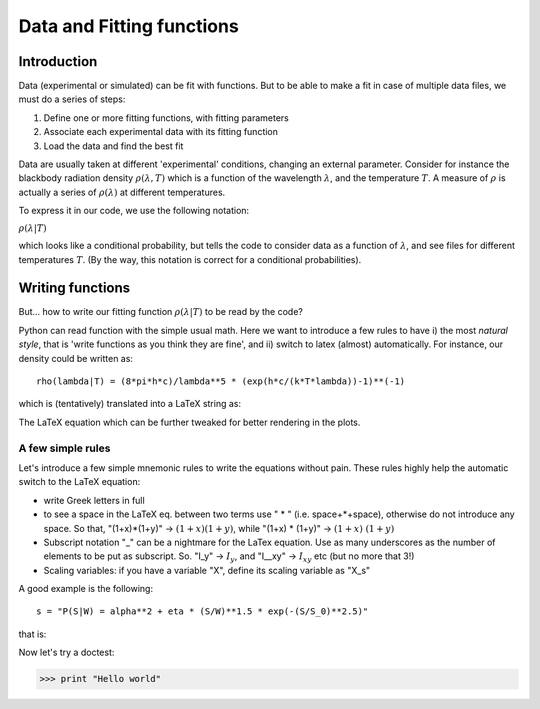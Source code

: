 ==========================
Data and Fitting functions
==========================

Introduction
------------
Data (experimental or simulated) can be fit with functions. But to be able to make a fit in case of multiple data files, we must do a series of steps:
   
#. Define one or more fitting functions, with fitting parameters
#. Associate each experimental data with its fitting function
#. Load the data and find the best fit

Data are usually taken at different 'experimental' conditions, changing an external parameter.
Consider for instance the blackbody radiation density :math:`\rho(\lambda, T)` which is a function of the wavelength :math:`\lambda`, and the temperature :math:`T`. A measure of :math:`\rho` is actually a series of :math:`\rho(\lambda)`   at different temperatures. 

To express it in our code, we use the following notation:

:math:`\rho(\lambda|T)`

which looks like a conditional probability, but tells the code to consider data as a function of :math:`\lambda`, and see files for different temperatures :math:`T`. (By the way, this notation is correct for a conditional probabilities). 

Writing functions
-----------------

But... how to write our fitting function :math:`\rho(\lambda|T)` to be read by the code? 

Python can read function with the simple usual math. Here we want to introduce a few rules to have i) the most *natural style*, that is 'write functions as you think they are fine', and ii) switch to latex (almost) automatically. For instance, our density could be written as::

   rho(lambda|T) = (8*pi*h*c)/lambda**5 * (exp(h*c/(k*T*lambda))-1)**(-1)

which is (tentatively) translated into a LaTeX string as:

.. image:: eqn000.png

The LaTeX equation which can be further tweaked for better rendering in the plots.

A few simple rules
++++++++++++++++++

Let's introduce a few simple mnemonic rules to write the equations without pain. These rules highly help the automatic switch to the LaTeX equation:

* write Greek letters in full
* to see a space in the LaTeX eq. between two terms use " * " (i.e. space+*+space), otherwise do not introduce any space. So that, "(1+x)*(1+y)" -> :math:`(1+x)(1+y)`, while "(1+x) * (1+y)" -> :math:`(1+x)~(1+y)`
* Subscript notation "_" can be a nightmare for the LaTex equation. Use as many underscores as the number of elements to be put as subscript. So. "I_y" -> :math:`I_y`, and "I__xy" -> :math:`I_{xy}` etc (but no more that 3!)
* Scaling variables: if you have a variable "X", define its scaling variable as "X_s"

A good example is the following::

    s = "P(S|W) = alpha**2 + eta * (S/W)**1.5 * exp(-(S/S_0)**2.5)"

that is:

.. image:: eqn0000.png

Now let's try a doctest:

>>> print "Hello world"
